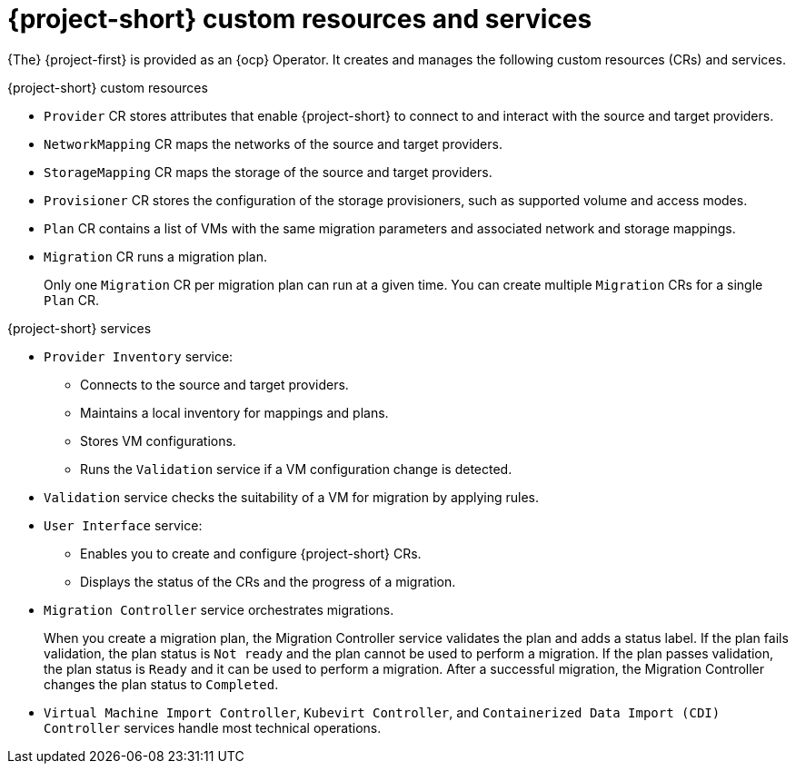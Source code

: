 // Module included in the following assemblies:
//
// * documentation/doc-Migration_Toolkit_for_Virtualization/master.adoc

[id="mtv-resources-and-services_{context}"]
= {project-short} custom resources and services

{The} {project-first} is provided as an {ocp} Operator. It creates and manages the following custom resources (CRs) and services.

.{project-short} custom resources

* `Provider` CR stores attributes that enable {project-short} to connect to and interact with the source and target providers.
* `NetworkMapping` CR maps the networks of the source and target providers.
* `StorageMapping` CR maps the storage of the source and target providers.
* `Provisioner` CR stores the configuration of the storage provisioners, such as supported volume and access modes.
* `Plan` CR contains a list of VMs with the same migration parameters and associated network and storage mappings.
* `Migration` CR runs a migration plan.
+
Only one `Migration` CR per migration plan can run at a given time. You can create multiple `Migration` CRs for a single `Plan` CR.

.{project-short} services

* `Provider Inventory` service:
** Connects to the source and target providers.
** Maintains a local inventory for mappings and plans.
** Stores VM configurations.
** Runs the `Validation` service if a VM configuration change is detected.

* `Validation` service checks the suitability of a VM for migration by applying rules.
ifeval::["{context}" == "mtv"]
+
[IMPORTANT]
====
The Validation service is a Technology Preview feature only. Technology Preview features
are not supported with Red Hat production service level agreements (SLAs) and
might not be functionally complete. Red Hat does not recommend using them
in production. These features provide early access to upcoming product
features, enabling customers to test functionality and provide feedback during
the development process.

For more information about the support scope of Red Hat Technology Preview
features, see https://access.redhat.com/support/offerings/techpreview/.
====
endif::[]
* `User Interface` service:
** Enables you to create and configure {project-short} CRs.
** Displays the status of the CRs and the progress of a migration.

* `Migration Controller` service orchestrates migrations.
+
When you create a migration plan, the Migration Controller service validates the plan and adds a status label. If the plan fails validation, the plan status is `Not ready` and the plan cannot be used to perform a migration. If the plan passes validation, the plan status is `Ready` and it can be used to perform a migration. After a successful migration, the Migration Controller changes the plan status to `Completed`.

* `Virtual Machine Import Controller`, `Kubevirt Controller`, and `Containerized Data Import (CDI) Controller` services handle most technical operations.
